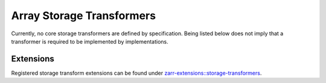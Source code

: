 .. _storage-transformers-list:

==========================
Array Storage Transformers
==========================

.. COMMENT TO BE REMOVED WHEN ONE IS ADDED

   The following documents specify transformers which are defined by the maintainers of
   the Zarr specification. Being listed below does not imply that a transformer is
   required to be implemented by implementations.

   toctree::
   :glob:
   :maxdepth: 1
   :titlesonly:
   :caption: Contents:

   array-storage-transformers/*/*

Currently, no core storage transformers are defined by specification.
Being listed below does not imply that a transformer is
required to be implemented by implementations.

Extensions
----------

Registered storage transform extensions can be found under
`zarr-extensions::storage-transformers <https://github.com/zarr-developers/zarr-extensions/tree/main/storage-transformers>`_.
